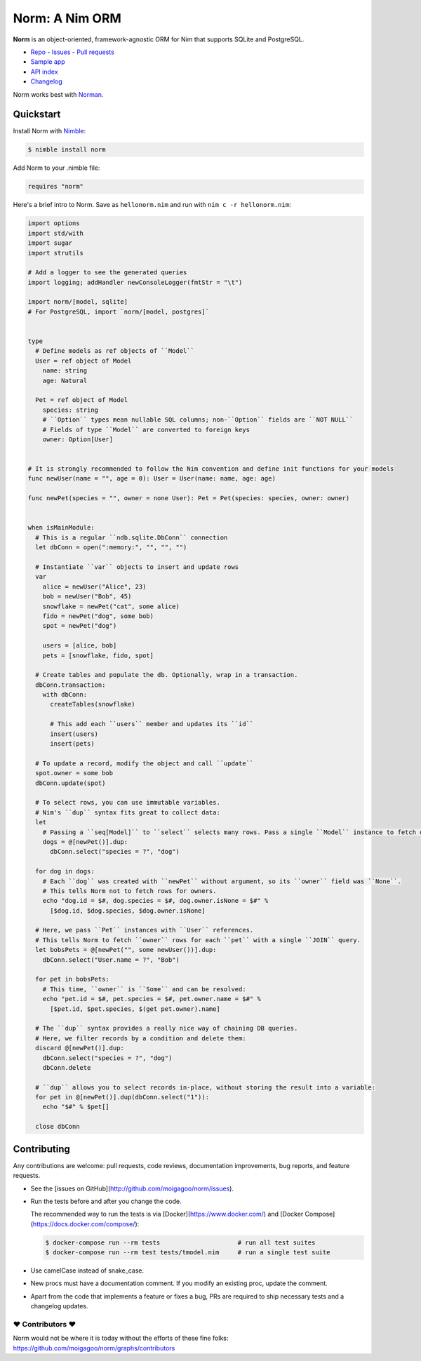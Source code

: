 ***************
Norm: A Nim ORM
***************

.. image:: https://travis-ci.com/moigagoo/norm.svg?branch=develop
    :alt: Build Status
    :target: https://travis-ci.com/moigagoo/norm

.. image:: https://raw.githubusercontent.com/yglukhov/nimble-tag/master/nimble.png
    :alt: Nimble
    :target: https://nimble.directory/pkg/norm


**Norm** is an object-oriented, framework-agnostic ORM for Nim that supports SQLite and PostgreSQL.

-   `Repo <https://github.com/moigagoo/norm>`__
    -   `Issues <https://github.com/moigagoo/norm/issues>`__
    -   `Pull requests <https://github.com/moigagoo/norm/pulls>`__
-   `Sample app <https://github.com/moigagoo/norm-sample-webapp>`__
-   `API index <theindex.html>`__
-   `Changelog <https://github.com/moigagoo/norm/blob/develop/changelog.rst>`__

Norm works best with `Norman <https://moigagoo.github.io/norman/norman.html>`__.


Quickstart
==========

Install Norm with `Nimble <https://github.com/nim-lang/nimble>`_:

.. code-block::

    $ nimble install norm

Add Norm to your .nimble file:

.. code-block:: nim

    requires "norm"

Here's a brief intro to Norm. Save as ``hellonorm.nim`` and run with ``nim c -r hellonorm.nim``:

.. code-block:: nim

    import options
    import std/with
    import sugar
    import strutils

    # Add a logger to see the generated queries
    import logging; addHandler newConsoleLogger(fmtStr = "\t")

    import norm/[model, sqlite]
    # For PostgreSQL, import `norm/[model, postgres]`


    type
      # Define models as ref objects of ``Model``
      User = ref object of Model
        name: string
        age: Natural

      Pet = ref object of Model
        species: string
        # ``Option`` types mean nullable SQL columns; non-``Option`` fields are ``NOT NULL``
        # Fields of type ``Model`` are converted to foreign keys
        owner: Option[User]


    # It is strongly recommended to follow the Nim convention and define init functions for your models
    func newUser(name = "", age = 0): User = User(name: name, age: age)

    func newPet(species = "", owner = none User): Pet = Pet(species: species, owner: owner)


    when isMainModule:
      # This is a regular ``ndb.sqlite.DbConn`` connection
      let dbConn = open(":memory:", "", "", "")

      # Instantiate ``var`` objects to insert and update rows
      var
        alice = newUser("Alice", 23)
        bob = newUser("Bob", 45)
        snowflake = newPet("cat", some alice)
        fido = newPet("dog", some bob)
        spot = newPet("dog")

        users = [alice, bob]
        pets = [snowflake, fido, spot]

      # Create tables and populate the db. Optionally, wrap in a transaction.
      dbConn.transaction:
        with dbConn:
          createTables(snowflake)

          # This add each ``users`` member and updates its ``id``
          insert(users)
          insert(pets)

      # To update a record, modify the object and call ``update``
      spot.owner = some bob
      dbConn.update(spot)

      # To select rows, you can use immutable variables.
      # Nim's ``dup`` syntax fits great to collect data:
      let
        # Passing a ``seq[Model]`` to ``select`` selects many rows. Pass a single ``Model`` instance to fetch only one row.
        dogs = @[newPet()].dup:
          dbConn.select("species = ?", "dog")

      for dog in dogs:
        # Each ``dog`` was created with ``newPet`` without argument, so its ``owner`` field was ``None``.
        # This tells Norm not to fetch rows for owners.
        echo "dog.id = $#, dog.species = $#, dog.owner.isNone = $#" %
          [$dog.id, $dog.species, $dog.owner.isNone]

      # Here, we pass ``Pet`` instances with ``User`` references.
      # This tells Norm to fetch ``owner`` rows for each ``pet`` with a single ``JOIN`` query.
      let bobsPets = @[newPet("", some newUser())].dup:
        dbConn.select("User.name = ?", "Bob")

      for pet in bobsPets:
        # This time, ``owner`` is ``Some`` and can be resolved:
        echo "pet.id = $#, pet.species = $#, pet.owner.name = $#" %
          [$pet.id, $pet.species, $(get pet.owner).name]

      # The ``dup`` syntax provides a really nice way of chaining DB queries.
      # Here, we filter records by a condition and delete them:
      discard @[newPet()].dup:
        dbConn.select("species = ?", "dog")
        dbConn.delete

      # ``dup`` allows you to select records in-place, without storing the result into a variable:
      for pet in @[newPet()].dup(dbConn.select("1")):
        echo "$#" % $pet[]

      close dbConn


Contributing
============

Any contributions are welcome: pull requests, code reviews, documentation improvements, bug reports, and feature requests.

-   See the [issues on GitHub](http://github.com/moigagoo/norm/issues).

-   Run the tests before and after you change the code.

    The recommended way to run the tests is via [Docker](https://www.docker.com/) and [Docker Compose](https://docs.docker.com/compose/):

    .. code-block::

        $ docker-compose run --rm tests                     # run all test suites
        $ docker-compose run --rm test tests/tmodel.nim     # run a single test suite

-   Use camelCase instead of snake_case.

-   New procs must have a documentation comment. If you modify an existing proc, update the comment.

-   Apart from the code that implements a feature or fixes a bug, PRs are required to ship necessary tests and a changelog updates.


❤ Contributors ❤
------------------

Norm would not be where it is today without the efforts of these fine folks: `https://github.com/moigagoo/norm/graphs/contributors <https://github.com/moigagoo/norm/graphs/contributors>`_
